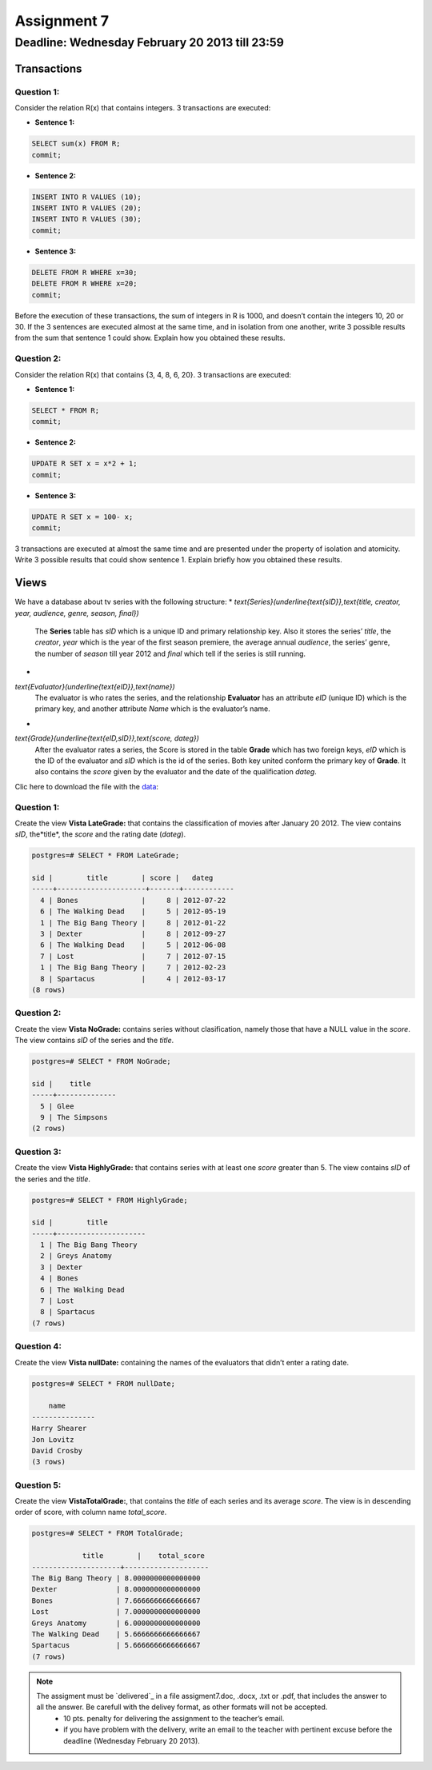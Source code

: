 Assignment 7
============

Deadline: Wednesday  February 20  2013 till 23:59
-----------------------------------------------------------

.. role:: sql(code)
   :language: sql
   :class: highlight


-----------------
Transactions
-----------------

Question 1:
^^^^^^^^^^^

Consider the relation R(x) that contains integers. 3 transactions are executed:

* **Sentence 1:**

.. code-block:: sql

           SELECT sum(x) FROM R;
           commit;

* **Sentence 2:**

.. code-block:: sql

           INSERT INTO R VALUES (10);
           INSERT INTO R VALUES (20);
           INSERT INTO R VALUES (30);
           commit;

* **Sentence 3:**

.. code-block:: sql

           DELETE FROM R WHERE x=30;
           DELETE FROM R WHERE x=20;
           commit;

Before the execution of these transactions, the sum of integers in R is 1000, and doesn’t contain the integers
10, 20 or 30. If the 3 sentences are executed almost at the same time, and in isolation from one another, write
3 possible results from the sum that sentence 1 could show. Explain how you obtained these results.

Question 2:
^^^^^^^^^^^
Consider the relation R(x) that contains {3, 4, 8, 6, 20}. 3 transactions are executed:

* **Sentence 1:**

.. code-block:: sql

           SELECT * FROM R;
           commit;

* **Sentence 2:**

.. code-block:: sql

           UPDATE R SET x = x*2 + 1;
           commit;

* **Sentence 3:**

.. code-block:: sql

           UPDATE R SET x = 100- x;
           commit;

3 transactions are executed at almost the same time and are presented under the property of isolation and
atomicity. Write 3 possible results that could show sentence 1. Explain briefly how you obtained these results.


-------------
Views
-------------

We have a database about tv series with the following structure:
* `\text{Series}(\underline{\text{sID}},\text{title, creator, year, audience, genre, season, final})`
           The **Series** table has *sID* which is a unique ID and primary relationship key. Also it stores the series’ *title*, the *creator*, *year* which is the year of the first season premiere, the average annual *audience*, the series’ genre, the number of *season* till year 2012 and *final* which tell if the series is still running.

*
`\text{Evaluator}(\underline{\text{eID}},\text{name})`
           The evaluator is who rates the series, and the relationship **Evaluator** has an attribute *eID* (unique ID) which is the primary key, and another attribute *Name* which is the evaluator’s name.

*
`\text{Grade}(\underline{\text{eID,sID}},\text{score, dateg})`
           After the evaluator rates a series, the Score is stored in the table **Grade** which has two foreign keys, *eID* which is the ID of the evaluator and *sID* which is the id of the series. Both key united conform the primary key of **Grade**. It also contains the *score* given by the evaluator and the date of the qualification *dateg*.

Clic here to download the file with the `data`_:

Question 1:
^^^^^^^^^^^
Create the view **Vista LateGrade:** that contains the classification of  movies after January 20 2012. The view contains *sID*, the*title*, the *score* and the rating date (*dateg*).

.. code-block:: sql

           postgres=# SELECT * FROM LateGrade;

           sid |        title        | score |   dateg
           -----+---------------------+-------+------------
             4 | Bones               |     8 | 2012-07-22
             6 | The Walking Dead    |     5 | 2012-05-19
             1 | The Big Bang Theory |     8 | 2012-01-22
             3 | Dexter              |     8 | 2012-09-27
             6 | The Walking Dead    |     5 | 2012-06-08
             7 | Lost                |     7 | 2012-07-15
             1 | The Big Bang Theory |     7 | 2012-02-23
             8 | Spartacus           |     4 | 2012-03-17
           (8 rows)


Question 2:
^^^^^^^^^^^
Create the view **Vista NoGrade:** contains series without clasification, namely those that have a NULL value in the *score*. The view contains *sID* of the series and the *title*.

.. code-block:: sql

           postgres=# SELECT * FROM NoGrade;

           sid |    title
           -----+--------------
             5 | Glee
             9 | The Simpsons
           (2 rows)


Question 3:
^^^^^^^^^^^
Create the view **Vista HighlyGrade:** that contains series with at least one *score* greater than 5. The view contains *sID* of the series and the *title*.

.. code-block:: sql

           postgres=# SELECT * FROM HighlyGrade;

           sid |        title
           -----+---------------------
             1 | The Big Bang Theory
             2 | Greys Anatomy
             3 | Dexter
             4 | Bones
             6 | The Walking Dead
             7 | Lost
             8 | Spartacus
           (7 rows)


Question 4:
^^^^^^^^^^^
Create the view **Vista nullDate:** containing the names of the evaluators that didn’t enter a rating date.

.. code-block:: sql

           postgres=# SELECT * FROM nullDate;

               name
           ---------------
           Harry Shearer
           Jon Lovitz
           David Crosby
           (3 rows)


Question 5:
^^^^^^^^^^^
Create the view **VistaTotalGrade:**, that contains the *title* of each series and its average *score*. The view is in descending order of score, with column name *total_score*.

.. code-block:: sql

           postgres=# SELECT * FROM TotalGrade;

                       title        |    total_score
           ---------------------+--------------------
           The Big Bang Theory | 8.0000000000000000
           Dexter              | 8.0000000000000000
           Bones               | 7.6666666666666667
           Lost                | 7.0000000000000000
           Greys Anatomy       | 6.0000000000000000
           The Walking Dead    | 5.6666666666666667
           Spartacus           | 5.6666666666666667
           (7 rows)


.. note::

 The assigment must be `delivered`_ in a file assigment7.doc, .docx, .txt or .pdf, that includes the answer to all the answer. Be carefull with the delivey format, as other formats will not be accepted.
      * 10 pts. penalty for delivering the assignment to the teacher’s email.
      * if you have problem with the delivery, write an email to the teacher with pertinent excuse before the deadline (Wednesday February 20 2013).

.. _`Delivery`: https://csrg.inf.utfsm.cl/claroline/claroline/work/work_list.php?assigId=8&cidReset=true&cidReq=SQL01

.. _`data`: https://csrg.inf.utfsm.cl/claroline/claroline/backends/download.php?url=L2Fzc2lnbm1lbnQ3LnNxbA%3D%3D&cidReset=true&cidReq=SQL01
